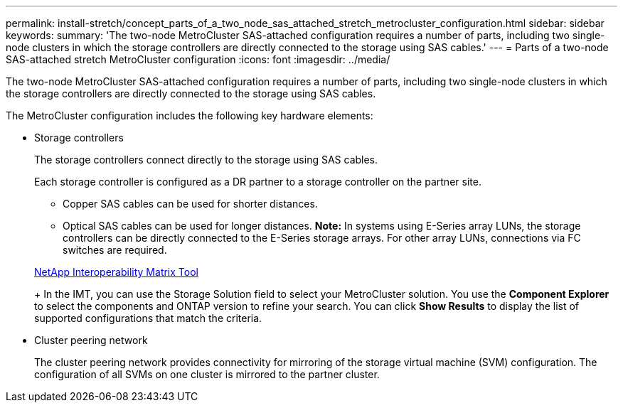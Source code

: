 ---
permalink: install-stretch/concept_parts_of_a_two_node_sas_attached_stretch_metrocluster_configuration.html
sidebar: sidebar
keywords: 
summary: 'The two-node MetroCluster SAS-attached configuration requires a number of parts, including two single-node clusters in which the storage controllers are directly connected to the storage using SAS cables.'
---
= Parts of a two-node SAS-attached stretch MetroCluster configuration
:icons: font
:imagesdir: ../media/

[.lead]
The two-node MetroCluster SAS-attached configuration requires a number of parts, including two single-node clusters in which the storage controllers are directly connected to the storage using SAS cables.

The MetroCluster configuration includes the following key hardware elements:

* Storage controllers
+
The storage controllers connect directly to the storage using SAS cables.
+
Each storage controller is configured as a DR partner to a storage controller on the partner site.

 ** Copper SAS cables can be used for shorter distances.
 ** Optical SAS cables can be used for longer distances.
*Note:* In systems using E-Series array LUNs, the storage controllers can be directly connected to the E-Series storage arrays. For other array LUNs, connections via FC switches are required.

+
https://mysupport.netapp.com/matrix[NetApp Interoperability Matrix Tool]
+
In the IMT, you can use the Storage Solution field to select your MetroCluster solution. You use the *Component Explorer* to select the components and ONTAP version to refine your search. You can click *Show Results* to display the list of supported configurations that match the criteria.

* Cluster peering network
+
The cluster peering network provides connectivity for mirroring of the storage virtual machine (SVM) configuration. The configuration of all SVMs on one cluster is mirrored to the partner cluster.
